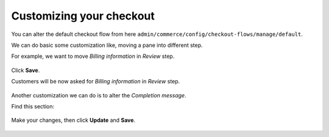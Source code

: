 Customizing your checkout
=========================

You can alter the default checkout flow from here ``admin/commerce/config/checkout-flows/manage/default``.

We can do basic some customization like, moving a pane into different step.

For example, we want to move *Billing information* in *Review* step.

.. figure:: images/checkout_customize_4.png
   :alt: Move pane to different step

Click **Save**.

Customers will be now asked for *Billing information* in *Review* step.

.. figure:: images/checkout_customize_5.png
   :alt: Billing information in review step

Another customization we can do is to alter the *Completion message*.

Find this section:

.. figure:: images/checkout_customize_1.png
   :alt: Customizing checkout

.. figure:: images/checkout_customize_2.png
   :alt: Alter completion message

Make your changes, then click **Update** and **Save**.

.. figure:: images/checkout_customize_3.png
   :alt: Altered checkout complete message
